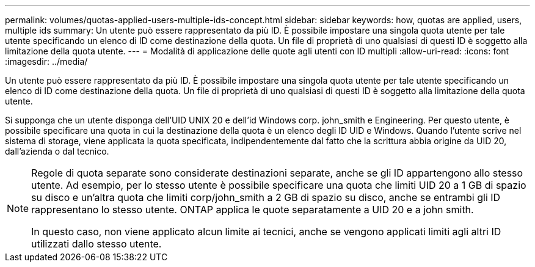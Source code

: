 ---
permalink: volumes/quotas-applied-users-multiple-ids-concept.html 
sidebar: sidebar 
keywords: how, quotas are applied, users, multiple ids 
summary: Un utente può essere rappresentato da più ID. È possibile impostare una singola quota utente per tale utente specificando un elenco di ID come destinazione della quota. Un file di proprietà di uno qualsiasi di questi ID è soggetto alla limitazione della quota utente. 
---
= Modalità di applicazione delle quote agli utenti con ID multipli
:allow-uri-read: 
:icons: font
:imagesdir: ../media/


[role="lead"]
Un utente può essere rappresentato da più ID. È possibile impostare una singola quota utente per tale utente specificando un elenco di ID come destinazione della quota. Un file di proprietà di uno qualsiasi di questi ID è soggetto alla limitazione della quota utente.

Si supponga che un utente disponga dell'UID UNIX 20 e dell'id Windows corp. john_smith e Engineering. Per questo utente, è possibile specificare una quota in cui la destinazione della quota è un elenco degli ID UID e Windows. Quando l'utente scrive nel sistema di storage, viene applicata la quota specificata, indipendentemente dal fatto che la scrittura abbia origine da UID 20, dall'azienda o dal tecnico.

[NOTE]
====
Regole di quota separate sono considerate destinazioni separate, anche se gli ID appartengono allo stesso utente. Ad esempio, per lo stesso utente è possibile specificare una quota che limiti UID 20 a 1 GB di spazio su disco e un'altra quota che limiti corp/john_smith a 2 GB di spazio su disco, anche se entrambi gli ID rappresentano lo stesso utente. ONTAP applica le quote separatamente a UID 20 e a john smith.

In questo caso, non viene applicato alcun limite ai tecnici, anche se vengono applicati limiti agli altri ID utilizzati dallo stesso utente.

====